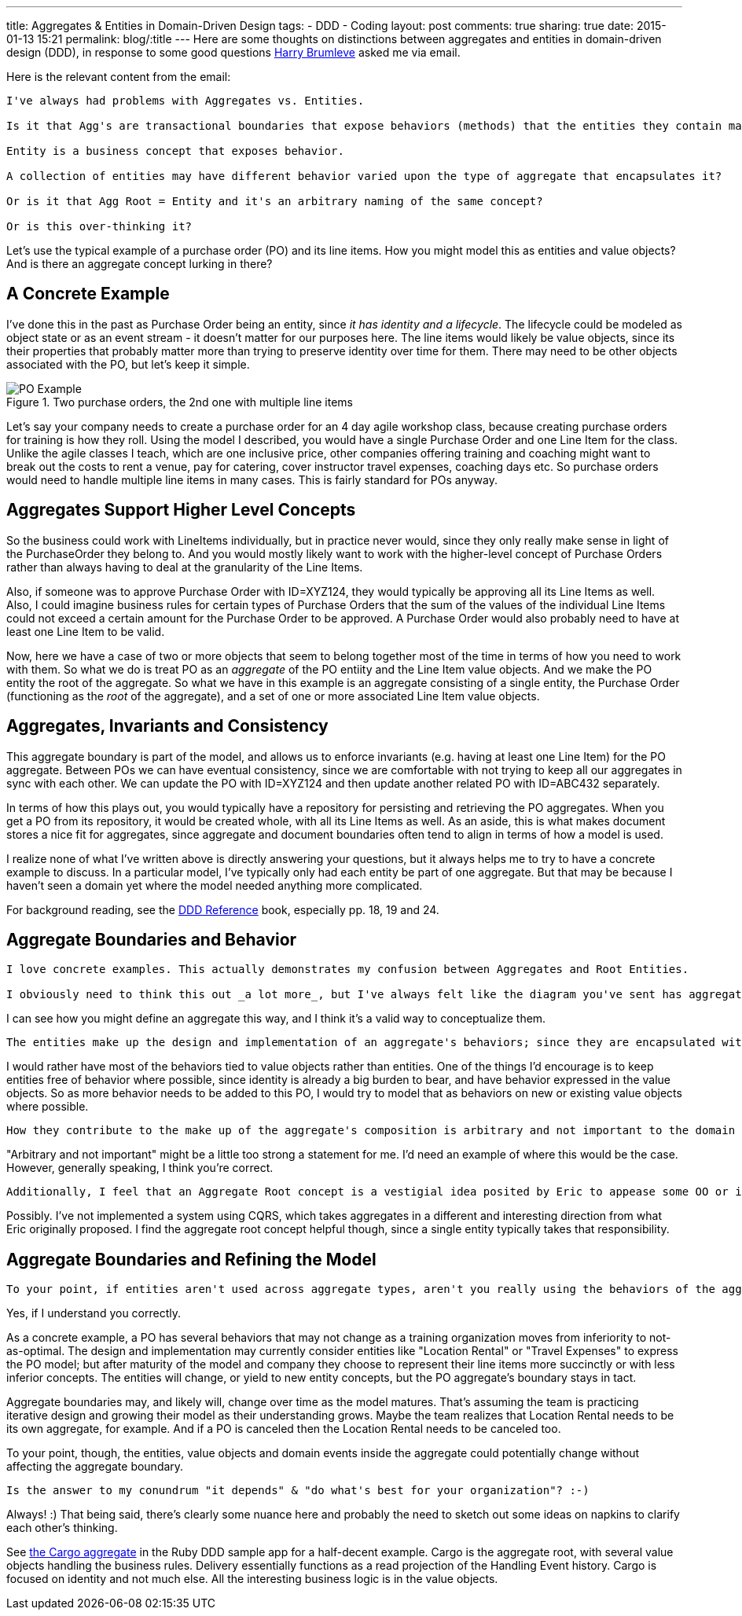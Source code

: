 ---
title: Aggregates & Entities in Domain-Driven Design
tags:
- DDD
- Coding
layout: post
comments: true
sharing: true
date: 2015-01-13 15:21
permalink: blog/:title
---
Here are some thoughts on distinctions between aggregates and entities in domain-driven design (DDD), in response to some good questions https://twitter.com/hbrumleve[Harry Brumleve] asked me via email.

Here is the relevant content from the email:

----
I've always had problems with Aggregates vs. Entities.

Is it that Agg's are transactional boundaries that expose behaviors (methods) that the entities they contain may perform? 

Entity is a business concept that exposes behavior.

A collection of entities may have different behavior varied upon the type of aggregate that encapsulates it?

Or is it that Agg Root = Entity and it's an arbitrary naming of the same concept?

Or is this over-thinking it?
----

Let's use the typical example of a purchase order (PO) and its line items. How you might model this as entities and value objects? And is there an aggregate concept lurking in there?

== A Concrete Example

I've done this in the past as Purchase Order being an entity, since _it has identity and a lifecycle_. The lifecycle could be modeled as object state or as an event stream - it doesn't matter for our purposes here. The line items would likely be value objects, since its their properties that probably matter more than trying to preserve identity over time for them. There may need to be other objects associated with the PO, but let's keep it simple.

image::/assets/po-example-aggregate.png[title="Two purchase orders, the 2nd one with multiple line items", alt="PO Example"]
Let's say your company needs to create a purchase order for an 4 day agile workshop class, because creating purchase orders for training is how they roll. Using the model I described, you would have a single Purchase Order and one Line Item for the class. Unlike the agile classes I teach, which are one inclusive price,  other companies offering training and coaching might want to break out the costs to rent a venue, pay for catering, cover instructor travel expenses, coaching days etc. So purchase orders would need to handle multiple line items in many cases. This is fairly standard for POs anyway.

== Aggregates Support Higher Level Concepts

So the business could work with LineItems individually, but in practice never would, since they only really make sense in light of the PurchaseOrder they belong to. And you would mostly likely want to work with the higher-level concept of Purchase Orders rather than always having to deal at the granularity of the Line Items. 

Also, if someone was to approve Purchase Order with ID=XYZ124, they would typically be approving all its Line Items as well. Also, I could imagine business rules for certain types of Purchase Orders that the sum of the values of the individual Line Items could not exceed a certain amount for the Purchase Order to be approved. A Purchase Order would also probably need to have at least one Line Item to be valid.

Now, here we have a case of two or more objects that seem to belong together most of the time in terms of how you need to work with them. So what we do is treat PO as an _aggregate_ of the PO entiity and the Line Item value objects. And we make the PO entity the root of the aggregate.  So what we have in this example is an aggregate consisting of a single entity, the Purchase Order (functioning as the _root_ of the aggregate), and a set of one or more associated Line Item value objects.

== Aggregates, Invariants and Consistency

This aggregate boundary is part of the model, and allows us to enforce invariants (e.g. having at least one Line Item) for the PO aggregate. Between POs we can have eventual consistency, since we are comfortable with not trying to keep all our aggregates in sync with each other. We can update the PO with ID=XYZ124 and then update another related PO with ID=ABC432 separately.

In terms of how this plays out, you would typically have a repository for persisting and retrieving the PO aggregates. When you get a PO from its repository, it would be created whole, with all its Line Items as well. As an aside, this is what makes document stores a nice fit for aggregates, since aggregate and document boundaries often tend to align in terms of how a model is used.

I realize none of what I've written above is directly answering your questions, but it always helps me to try to have a concrete example to discuss. In a particular model, I've typically only had each entity be part of one aggregate. But that may be because I haven't seen a domain yet where the model needed anything more complicated.

For background reading, see the http://domainlanguage.com/ddd/reference/DDD_Reference_2011-01-31.pdf[DDD Reference] book, especially pp. 18, 19 and 24. 

== Aggregate Boundaries and Behavior

----
I love concrete examples. This actually demonstrates my confusion between Aggregates and Root Entities.

I obviously need to think this out _a lot more_, but I've always felt like the diagram you've sent has aggregates in the wrong spot. Namely, that aggregates represent a collection of behaviors that are transactionally bound and express the domain model. 
----

I can see how you might define an aggregate this way, and I think it's a valid way to conceptualize them.
 
----
The entities make up the design and implementation of an aggregate's behaviors; since they are encapsulated within aggregates,
----

I would rather have most of the behaviors tied to value objects rather than entities. One of the things I'd encourage is to keep entities free of behavior where possible, since identity is already a big burden to bear, and have behavior expressed in the value objects. So as more behavior needs to be added to this PO, I would try to model that as behaviors on new or existing value objects where possible.
 
----
How they contribute to the make up of the aggregate's composition is arbitrary and not important to the domain outside of the aggregate's context. 
----

"Arbitrary and not important" might be a little too strong a statement for me. I'd need an example of where this would be the case. However, generally speaking, I think you're correct. 

----
Additionally, I feel that an Aggregate Root concept is a vestigial idea posited by Eric to appease some OO or implementation concern. :-) That may just be me being cheeky, though.
----

Possibly. I've not implemented a system using CQRS, which takes aggregates in a different and interesting direction from what Eric originally proposed. I find the aggregate root concept helpful though, since a single entity typically takes that responsibility.

== Aggregate Boundaries and Refining the Model

----
To your point, if entities aren't used across aggregate types, aren't you really using the behaviors of the aggregates to express your model and the entities to express the arbitrary design of a particular aggregate?
----

Yes, if I understand you correctly.

As a concrete example, a PO has several behaviors that may not change as a training organization moves from inferiority to not-as-optimal. The design and implementation may currently consider entities like "Location Rental" or "Travel Expenses" to express the PO model; but after maturity of the model and company they choose to represent their line items more succinctly or with less inferior concepts. The entities will change, or yield to new entity concepts, but the PO aggregate's boundary stays in tact.

Aggregate boundaries may, and likely will, change over time as the model matures. That's assuming the team is practicing iterative design and growing their model as their understanding grows. Maybe the team realizes that Location Rental needs to be its own aggregate, for example. And if a PO is canceled then the Location Rental needs to be canceled too. 

To your point, though, the entities, value objects and domain events inside the aggregate could potentially change without affecting the aggregate boundary.


----
Is the answer to my conundrum "it depends" & "do what's best for your organization"? :-)
----

Always! :) That being said, there's clearly some nuance here and probably the need to sketch out some ideas on napkins to clarify each other's thinking. 

See https://github.com/paulrayner/ddd_sample_app_ruby/blob/master/domain/cargo/cargo.rb[the Cargo aggregate] in the Ruby DDD sample app for a half-decent example. Cargo is the aggregate root, with several value objects handling the business rules. Delivery essentially functions as a read projection of the Handling Event history. Cargo is focused on identity and not much else. All the interesting business logic is in the value objects.
